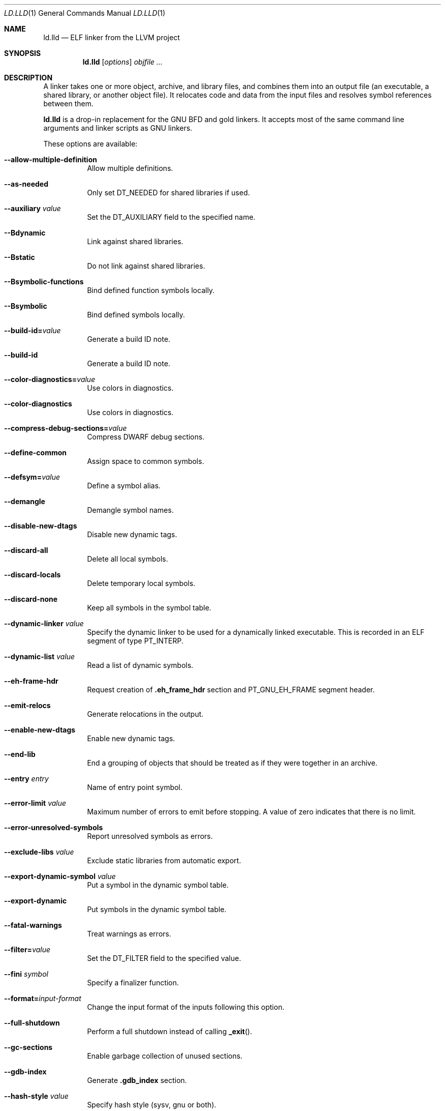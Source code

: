 .\"-
.\" Copyright (c) 2018 Kirill Ponomarev
.\" Copyright (c) 2018 The FreeBSD Foundation
.\"
.\" Redistribution and use in source and binary forms, with or without
.\" modification, are permitted provided that the following conditions
.\" are met:
.\" 1. Redistributions of source code must retain the above copyright
.\"    notice, this list of conditions and the following disclaimer.
.\" 2. Redistributions in binary form must reproduce the above copyright
.\"    notice, this list of conditions and the following disclaimer in the
.\"    documentation and/or other materials provided with the distribution.
.\"
.\" THIS SOFTWARE IS PROVIDED BY THE AUTHORS AND CONTRIBUTORS ``AS IS'' AND
.\" ANY EXPRESS OR IMPLIED WARRANTIES, INCLUDING, BUT NOT LIMITED TO, THE
.\" IMPLIED WARRANTIES OF MERCHANTABILITY AND FITNESS FOR A PARTICULAR PURPOSE
.\" ARE DISCLAIMED.  IN NO EVENT SHALL THE AUTHORS OR CONTRIBUTORS BE LIABLE
.\" FOR ANY DIRECT, INDIRECT, INCIDENTAL, SPECIAL, EXEMPLARY, OR CONSEQUENTIAL
.\" DAMAGES (INCLUDING, BUT NOT LIMITED TO, PROCUREMENT OF SUBSTITUTE GOODS
.\" OR SERVICES; LOSS OF USE, DATA, OR PROFITS; OR BUSINESS INTERRUPTION)
.\" HOWEVER CAUSED AND ON ANY THEORY OF LIABILITY, WHETHER IN CONTRACT, STRICT
.\" LIABILITY, OR TORT (INCLUDING NEGLIGENCE OR OTHERWISE) ARISING IN ANY WAY
.\" OUT OF THE USE OF THIS SOFTWARE, EVEN IF ADVISED OF THE POSSIBILITY OF
.\" SUCH DAMAGE.
.\"
.\" $FreeBSD$
.\"
.Dd January 10, 2018
.Dt LD.LLD 1
.Os
.Sh NAME
.Nm ld.lld
.Nd ELF linker from the LLVM project
.Sh SYNOPSIS
.Nm ld.lld
.Op Ar options
.Ar objfile ...
.Sh DESCRIPTION
A linker takes one or more object, archive, and library files, and combines
them into an output file (an executable, a shared library, or another object
file).
It relocates code and data from the input files and resolves symbol
references between them.
.Pp
.Nm
is a drop-in replacement for the GNU BFD and gold linkers.
It accepts most of the same command line arguments and linker scripts
as GNU linkers.
.Pp
These options are available:
.Bl -tag -width indent
.It Fl -allow-multiple-definition
Allow multiple definitions.
.It Fl -as-needed
Only set
.Dv DT_NEEDED
for shared libraries if used.
.It Fl -auxiliary Ar value
Set the
.Dv DT_AUXILIARY
field to the specified name.
.It Fl -Bdynamic
Link against shared libraries.
.It Fl -Bstatic
Do not link against shared libraries.
.It Fl -Bsymbolic-functions
Bind defined function symbols locally.
.It Fl -Bsymbolic
Bind defined symbols locally.
.It Fl -build-id= Ns Ar value
Generate a build ID note.
.It Fl -build-id
Generate a build ID note.
.It Fl -color-diagnostics= Ns Ar value
Use colors in diagnostics.
.It Fl -color-diagnostics
Use colors in diagnostics.
.It Fl -compress-debug-sections= Ns Ar value
Compress DWARF debug sections.
.It Fl -define-common
Assign space to common symbols.
.It Fl -defsym= Ns Ar value
Define a symbol alias.
.It Fl -demangle
Demangle symbol names.
.It Fl -disable-new-dtags
Disable new dynamic tags.
.It Fl -discard-all
Delete all local symbols.
.It Fl -discard-locals
Delete temporary local symbols.
.It Fl -discard-none
Keep all symbols in the symbol table.
.It Fl -dynamic-linker Ar value
Specify the dynamic linker to be used for a dynamically linked executable.
This is recorded in an ELF segment of type
.Dv PT_INTERP .
.It Fl -dynamic-list Ar value
Read a list of dynamic symbols.
.It Fl -eh-frame-hdr
Request creation of
.Li .eh_frame_hdr
section and
.Dv PT_GNU_EH_FRAME
segment header.
.It Fl -emit-relocs
Generate relocations in the output.
.It Fl -enable-new-dtags
Enable new dynamic tags.
.It Fl -end-lib
End a grouping of objects that should be treated as if they were together
in an archive.
.It Fl -entry Ar entry
Name of entry point symbol.
.It Fl -error-limit Ar value
Maximum number of errors to emit before stopping.
A value of zero indicates that there is no limit.
.It Fl -error-unresolved-symbols
Report unresolved symbols as errors.
.It Fl -exclude-libs Ar value
Exclude static libraries from automatic export.
.It Fl -export-dynamic-symbol Ar value
Put a symbol in the dynamic symbol table.
.It Fl -export-dynamic
Put symbols in the dynamic symbol table.
.It Fl -fatal-warnings
Treat warnings as errors.
.It Fl -filter= Ns Ar value
Set the
.Dv DT_FILTER
field to the specified value.
.It Fl -fini Ar symbol
Specify a finalizer function.
.It Fl -format= Ns Ar input-format
Change the input format of the inputs following this option.
.It Fl -full-shutdown
Perform a full shutdown instead of calling
.Fn _exit .
.It Fl -gc-sections
Enable garbage collection of unused sections.
.It Fl -gdb-index
Generate
.Li .gdb_index
section.
.It Fl -hash-style Ar value
Specify hash style (sysv, gnu or both).
.It Fl -help
Print a usage message.
.It Fl -icf=all
Enable identical code folding.
.It Fl -icf=none
Disable identical code folding.
.It Fl -image-base= Ns Ar value
Set the base address to
.Ar value .
.It Fl -init Ar symbol
Specify an initializer function.
.It Fl -lto-aa-pipeline= Ns Ar value
AA pipeline to run during LTO.
Used in conjunction with
.Fl -lto-newpm-passes .
.It Fl -lto-newpm-passes= Ns Ar value
Passes to run during LTO.
.It Fl -lto-O Ar opt-level
Optimization level for LTO.
.It Fl -lto-partitions= Ns Ar value
Number of LTO codegen partitions.
.It Fl L Ar dir
Add a directory to the library search path.
.It Fl l Ar libName
Root name of library to use.
.It Fl -Map Ar value
Print a link map to the specified file.
.It Fl m Ar value
Set target emulation.
.It Fl -no-as-needed
Always set
.Dv DT_NEEDED
for shared libraries.
.It Fl -no-color-diagnostics
Do not use colors in diagnostics.
.It Fl -no-define-common
Do not assign space to common symbols.
.It Fl -no-demangle
Do not demangle symbol names.
.It Fl -no-dynamic-linker
Inhibit output of an
.Li .interp
section.
.It Fl -no-gc-sections
Disable garbage collection of unused sections.
.It Fl -no-gnu-unique
Disable STB_GNU_UNIQUE symbol binding.
.It Fl -no-rosegment
Do not put read-only non-executable sections in their own segment.
.It Fl -no-threads
Do not run the linker multi-threaded.
.It Fl -no-undefined-version
Report version scripts that refer undefined symbols.
.It Fl -no-undefined
Report unresolved symbols even if the linker is creating a shared library.
.It Fl -no-whole-archive
Restores the default behavior of loading archive members.
.It Fl -noinhibit-exec
Retain the executable output file whenever it is still usable.
.It Fl -nopie
Do not create a position independent executable.
.It Fl -nostdlib
Only search directories specified on the command line.
.It Fl -oformat Ar format
Specify the binary format for the output object file.
.It Fl -omagic
Set the text and data sections to be readable and writable.
.It Fl -opt-remarks-filename Ar value
YAML output file for optimization remarks.
.It Fl -opt-remarks-with-hotness
Include hotness information in the optimization remarks file.
.It Fl O Ar value
Optimize output file size.
.It Fl o Ar path
Write the output executable, library, or object to
.Ar path .
If not specified,
.Dv a.out
is used as a default.
.It Fl -pie
Create a position independent executable.
.It Fl -print-gc-sections
List removed unused sections.
.It Fl -print-map
Print a link map to the standard output.
.It Fl -relocatable
Create relocatable object file.
.It Fl -reproduce Ar value
Dump linker invocation and input files for debugging.
.It Fl -retain-symbols-file= Ns Ar file
Retain only the symbols listed in the file.
.It Fl -rpath Ar value
Add a
.Dv DT_RUNPATH
to the output.
.It Fl -rsp-quoting= Ns Ar value
Quoting style for response files.
The supported values are
.Ar windows
and
.Ar posix .
.It Fl -script Ar value
Read linker script from the path
.Ar value .
.It Fl -section-start Ar address
Set address of section.
.It Fl -shared
Build a shared object.
.It Fl -soname= Ns Ar value
Set
.Dv DT_SONAME
to
.Ar value .
.It Fl -sort-section Ar value
Specifies sections sorting rule when linkerscript is used.
.It Fl -start-lib
Start a grouping of objects that should be treated as if they were together
in an archive.
.It Fl -strip-all
Strip all symbols.
.It Fl -strip-debug
Strip debugging information.
.It Fl -symbol-ordering-file Ar value
Lay out sections in the order specified by the symbol file.
.It Fl -sysroot= Ns Ar value
Set the system root.
.It Fl -target1-abs
Interpret
.Dv R_ARM_TARGET1
as
.Dv R_ARM_ABS32 .
.It Fl -target1-rel
Interpret
.Dv R_ARM_TARGET1
as
.Dv R_ARM_REL32 .
.It Fl -target2=type
Interpret
.Dv R_ARM_TARGET2
as
.Ar type ,
where
.Ar type
is one of
.Li rel ,
.Li abs ,
or
.Li got-rel .
.It Fl -Tbss Ar value
Same as
.Fl -section-start
with
.Li .bss
as the sectionname.
.It Fl -Tdata Ar value
Same as
.Fl -section-start
with
.Li .data
as the sectionname.
.It Fl -thinlto-cache-dir= Ns Ar value
Path to ThinLTO cached object file directory.
.It Fl -thinlto-cache-policy Ar value
Pruning policy for the ThinLTO cache.
.It Fl -thinlto-jobs= Ns Ar value
Number of ThinLTO jobs.
.It Fl -threads
Run the linker multi-threaded.
.It Fl -trace-symbol Ar value
Trace references to symbols.
.It Fl -trace
Print the names of the input files.
.It Fl -Ttext Ar value
Same as
.Fl -section-start
with
.Li .text
as the sectionname.
.It Fl -undefined Ar value
Force undefined symbol during linking.
.It Fl -unresolved-symbols= Ns Ar value
Determine how to handle unresolved symbols.
.It Fl -verbose
Verbose mode.
.It Fl -version-script Ar value
Read a version script.
.It Fl V , Fl -version
Display the version number and exit.
.It Fl v
Display the version number and proceed with linking if object files are
specified.
.It Fl -warn-common
Warn about duplicate common symbols.
.It Fl -warn-unresolved-symbols
Report unresolved symbols as warnings.
.It Fl -whole-archive
Force load of all members in a static library.
.It Fl -wrap Ar symbol
Use wrapper functions for symbol.
.It Fl z Ar option
Linker option extensions.
.Bl -tag -width indent
.It Cm notext
Allow relocations against read-only segments.
Sets the
.Dv DT_TEXTREL flag in the
.Dv DYNAMIC
section.
.It Cm text
Do not allow relocations against read-only segments.
This is the default.
.El
.El
.Sh IMPLEMENTATION NOTES
The targets supported by
.Nm
are:
elf32-i386 elf32-iamcu elf32-littlearm elf32-ntradbigmips elf32-ntradlittlemips elf32-powerpc elf32-tradbigmips elf32-tradlittlemips elf32-x86-64 elf64-amdgpu elf64-littleaarch64 elf64-powerpc elf64-tradbigmips elf64-tradlittlemips elf64-x86-64
